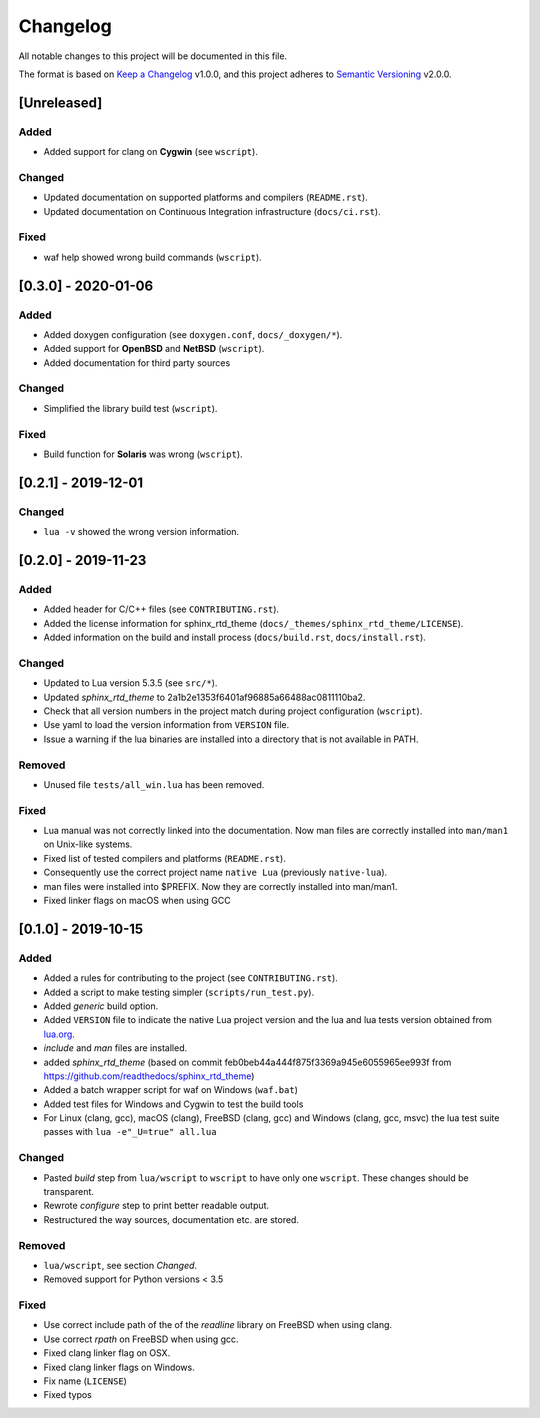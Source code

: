 #########
Changelog
#########

All notable changes to this project will be documented in this file.

The format is based on `Keep a Changelog`_ v1.0.0, and this project adheres to
`Semantic Versioning`_ v2.0.0.

************
[Unreleased]
************

Added
=====

- Added support for clang on **Cygwin** (see ``wscript``).

Changed
=======

- Updated documentation on supported platforms and compilers (``README.rst``).
- Updated documentation on Continuous Integration infrastructure
  (``docs/ci.rst``).

Fixed
=====

- waf help showed wrong build commands (``wscript``).

********************
[0.3.0] - 2020-01-06
********************

Added
=====

- Added doxygen configuration (see ``doxygen.conf``, ``docs/_doxygen/*``).
- Added support for **OpenBSD** and **NetBSD** (``wscript``).
- Added documentation for third party sources

Changed
=======

- Simplified the library build test (``wscript``).

Fixed
=====

- Build function for **Solaris** was wrong (``wscript``).

********************
[0.2.1] - 2019-12-01
********************

Changed
=======

- ``lua -v`` showed the wrong version information.

********************
[0.2.0] - 2019-11-23
********************

Added
=====

- Added header for C/C++ files (see ``CONTRIBUTING.rst``).
- Added the license information for sphinx_rtd_theme
  (``docs/_themes/sphinx_rtd_theme/LICENSE``).
- Added information on the build and install process (``docs/build.rst``,
  ``docs/install.rst``).

Changed
=======

- Updated to Lua version 5.3.5 (see ``src/*``).
- Updated `sphinx_rtd_theme` to 2a1b2e1353f6401af96885a66488ac0811110ba2.
- Check that all version numbers in the project match during project
  configuration (``wscript``).
- Use yaml to load the version information from ``VERSION`` file.
- Issue a warning if the lua binaries are installed into a directory that is
  not available in PATH.

Removed
=======

- Unused file ``tests/all_win.lua`` has been removed.

Fixed
=====

- Lua manual was not correctly linked into the documentation. Now man files are
  correctly installed into ``man/man1`` on Unix-like systems.
- Fixed list of tested compilers and platforms (``README.rst``).
- Consequently use the correct project name ``native Lua`` (previously
  ``native-lua``).
- man files were installed into $PREFIX. Now they are correctly installed into
  man/man1.
- Fixed linker flags on macOS when using GCC

********************
[0.1.0] - 2019-10-15
********************

Added
=====

- Added a rules for contributing to the project (see ``CONTRIBUTING.rst``).
- Added a script to make testing simpler (``scripts/run_test.py``).
- Added `generic` build option.
- Added ``VERSION`` file to indicate the native Lua project version and the lua
  and lua tests version obtained from `lua.org`_.
- `include` and `man` files are installed.
- added `sphinx_rtd_theme` (based on commit
  feb0beb44a444f875f3369a945e6055965ee993f from
  https://github.com/readthedocs/sphinx_rtd_theme)
- Added a batch wrapper script for waf on Windows (``waf.bat``)
- Added test files for Windows and Cygwin to test the build tools
- For Linux (clang, gcc), macOS (clang), FreeBSD (clang, gcc) and Windows
  (clang, gcc, msvc) the lua test suite passes with ``lua -e"_U=true" all.lua``

Changed
=======

- Pasted `build` step from ``lua/wscript`` to ``wscript`` to have only one
  ``wscript``. These changes should be transparent.
- Rewrote `configure` step to print better readable output.
- Restructured the way sources, documentation etc. are stored.

Removed
=======

- ``lua/wscript``, see section `Changed`.
- Removed support for Python versions < 3.5

Fixed
=====

- Use correct include path of the of the `readline` library on FreeBSD when
  using clang.
- Use correct `rpath` on FreeBSD when using gcc.
- Fixed clang linker flag on OSX.
- Fixed clang linker flags on Windows.
- Fix name (``LICENSE``)
- Fixed typos

.. _Keep a Changelog : https://keepachangelog.com/en/1.0.0/

.. _Semantic Versioning : https://semver.org/spec/v2.0.0.html

.. _lua.org : https://www.lua.org/
